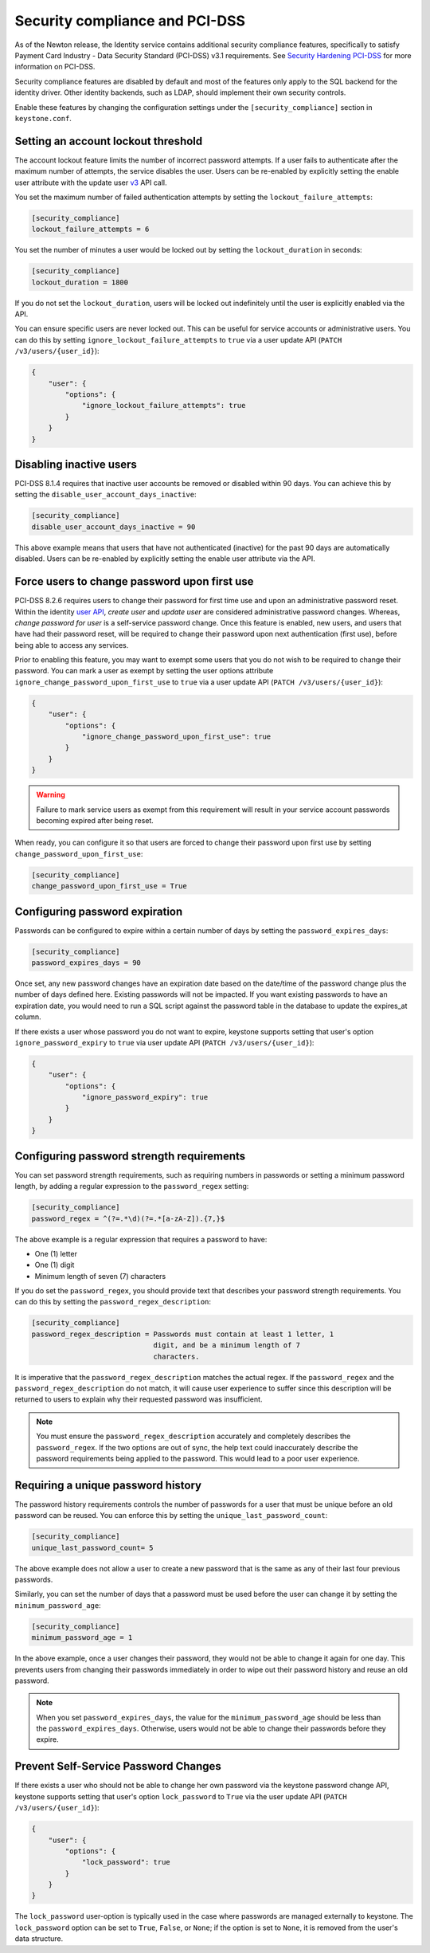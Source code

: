 Security compliance and PCI-DSS
===============================

As of the Newton release, the Identity service contains additional security
compliance features, specifically to satisfy Payment Card Industry -
Data Security Standard (PCI-DSS) v3.1 requirements. See
`Security Hardening PCI-DSS`_ for more information on PCI-DSS.

Security compliance features are disabled by default and most of the features
only apply to the SQL backend for the identity driver. Other identity backends,
such as LDAP, should implement their own security controls.

Enable these features by changing the configuration settings under the
``[security_compliance]`` section in ``keystone.conf``.

Setting an account lockout threshold
------------------------------------

The account lockout feature limits the number of incorrect password attempts.
If a user fails to authenticate after the maximum number of attempts, the
service disables the user. Users can be re-enabled by explicitly setting the
enable user attribute with the update user `v3`_ API call.

You set the maximum number of failed authentication attempts by setting
the ``lockout_failure_attempts``:

.. code-block:: ini

   [security_compliance]
   lockout_failure_attempts = 6

You set the number of minutes a user would be locked out by setting
the ``lockout_duration`` in seconds:

.. code-block:: ini

   [security_compliance]
   lockout_duration = 1800

If you do not set the ``lockout_duration``, users will be locked out
indefinitely until the user is explicitly enabled via the API.

You can ensure specific users are never locked out. This can be useful for
service accounts or administrative users. You can do this by setting
``ignore_lockout_failure_attempts`` to ``true`` via a user update API
(``PATCH /v3/users/{user_id}``):

.. code-block:: json

   {
       "user": {
           "options": {
               "ignore_lockout_failure_attempts": true
           }
       }
   }

Disabling inactive users
------------------------

PCI-DSS 8.1.4 requires that inactive user accounts be removed or disabled
within 90 days. You can achieve this by setting the
``disable_user_account_days_inactive``:

.. code-block:: ini

   [security_compliance]
   disable_user_account_days_inactive = 90

This above example means that users that have not authenticated (inactive) for
the past 90 days are automatically disabled. Users can be re-enabled by
explicitly setting the enable user attribute via the API.

Force users to change password upon first use
---------------------------------------------

PCI-DSS 8.2.6 requires users to change their password for first time use and
upon an administrative password reset. Within the identity `user API`_,
`create user` and `update user` are considered administrative password
changes. Whereas, `change password for user` is a self-service password
change. Once this feature is enabled, new users, and users that have had their
password reset, will be required to change their password upon next
authentication (first use), before being able to access any services.

Prior to enabling this feature, you may want to exempt some users that you do
not wish to be required to change their password. You can mark a user as
exempt by setting the user options attribute
``ignore_change_password_upon_first_use`` to ``true`` via a user update API
(``PATCH /v3/users/{user_id}``):

.. code-block:: json

   {
       "user": {
           "options": {
               "ignore_change_password_upon_first_use": true
           }
       }
   }

.. WARNING::

   Failure to mark service users as exempt from this requirement will result
   in your service account passwords becoming expired after being reset.

When ready, you can configure it so that users are forced to change their
password upon first use by setting ``change_password_upon_first_use``:

.. code-block:: ini

   [security_compliance]
   change_password_upon_first_use = True

.. _`user API`: http://developer.openstack.org/api-ref/identity/v3/index.html#users

Configuring password expiration
-------------------------------

Passwords can be configured to expire within a certain number of days by
setting the ``password_expires_days``:

.. code-block:: ini

   [security_compliance]
   password_expires_days = 90

Once set, any new password changes have an expiration date based on the
date/time of the password change plus the number of days defined here. Existing
passwords will not be impacted. If you want existing passwords to have an
expiration date, you would need to run a SQL script against the password table
in the database to update the expires_at column.

If there exists a user whose password you do not want to expire, keystone
supports setting that user's option ``ignore_password_expiry`` to ``true``
via user update API (``PATCH /v3/users/{user_id}``):

.. code-block:: json

   {
       "user": {
           "options": {
               "ignore_password_expiry": true
           }
       }
   }

Configuring password strength requirements
------------------------------------------

You can set password strength requirements, such as requiring numbers in
passwords or setting a minimum password length, by adding a regular
expression to the ``password_regex`` setting:

.. code-block:: ini

   [security_compliance]
   password_regex = ^(?=.*\d)(?=.*[a-zA-Z]).{7,}$

The above example is a regular expression that requires a password to have:

* One (1) letter
* One (1) digit
* Minimum length of seven (7) characters

If you do set the ``password_regex``, you should provide text that
describes your password strength requirements. You can do this by setting the
``password_regex_description``:

.. code-block:: ini

   [security_compliance]
   password_regex_description = Passwords must contain at least 1 letter, 1
                                digit, and be a minimum length of 7
                                characters.

It is imperative that the ``password_regex_description`` matches the actual
regex. If the ``password_regex`` and the ``password_regex_description`` do
not match, it will cause user experience to suffer since this description
will be returned to users to explain why their requested password was
insufficient.

.. note::

   You must ensure the ``password_regex_description`` accurately and
   completely describes the ``password_regex``. If the two options are out of
   sync, the help text could inaccurately describe the password requirements
   being applied to the password. This would lead to a poor user experience.

Requiring a unique password history
-----------------------------------

The password history requirements controls the number of passwords for a user
that must be unique before an old password can be reused. You can enforce this
by setting the ``unique_last_password_count``:

.. code-block:: ini

   [security_compliance]
   unique_last_password_count= 5

The above example does not allow a user to create a new password that is the
same as any of their last four previous passwords.

Similarly, you can set the number of days that a password must be used before
the user can change it by setting the ``minimum_password_age``:

.. code-block:: ini

   [security_compliance]
   minimum_password_age = 1

In the above example, once a user changes their password, they would not be
able to change it again for one day. This prevents users from changing their
passwords immediately in order to wipe out their password history and reuse an
old password.

.. note::

   When you set ``password_expires_days``, the value for the
   ``minimum_password_age`` should be less than the ``password_expires_days``.
   Otherwise, users would not be able to change their passwords before they
   expire.

Prevent Self-Service Password Changes
-------------------------------------

If there exists a user who should not be able to change her own password via
the keystone password change API, keystone supports setting that user's option
``lock_password`` to ``True`` via the user update API
(``PATCH /v3/users/{user_id}``):

.. code-block:: json

   {
       "user": {
           "options": {
               "lock_password": true
           }
       }
   }

The ``lock_password`` user-option is typically used in the case where passwords
are managed externally to keystone. The ``lock_password`` option can be set to
``True``, ``False``, or ``None``; if the option is set to ``None``, it is
removed from the user's data structure.

.. _Security Hardening PCI-DSS: https://specs.openstack.org/openstack/keystone-specs/specs/keystone/newton/pci-dss.html

.. _v3: https://developer.openstack.org/api-ref/identity/v3/index.html#update-user
